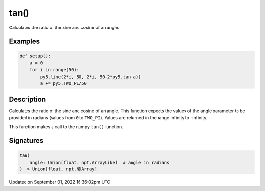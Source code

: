 tan()
=====

Calculates the ratio of the sine and cosine of an angle.

Examples
--------

.. raw:: html

    <div class="example-table">

.. raw:: html

    <div class="example-row"><div class="example-cell-image">

.. image:: /images/reference/Sketch_tan_0.png
    :alt: example picture for tan()

.. raw:: html

    </div><div class="example-cell-code">

.. code:: python

    def setup():
        a = 0
        for i in range(50):
            py5.line(2*i, 50, 2*i, 50+2*py5.tan(a))
            a += py5.TWO_PI/50

.. raw:: html

    </div></div>

.. raw:: html

    </div>

Description
-----------

Calculates the ratio of the sine and cosine of an angle. This function expects the values of the angle parameter to be provided in radians (values from ``0`` to ``TWO_PI``). Values are returned in the range infinity to -infinity.

This function makes a call to the numpy ``tan()`` function.

Signatures
----------

.. code:: python

    tan(
        angle: Union[float, npt.ArrayLike]  # angle in radians
    ) -> Union[float, npt.NDArray]

Updated on September 01, 2022 16:36:02pm UTC

